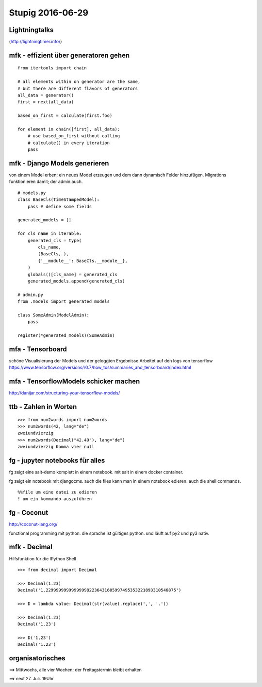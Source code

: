 =================
Stupig 2016-06-29
=================

 
Lightningtalks
--------------

(http://lightningtimer.info/)


mfk - effizient über generatoren gehen
--------------------------------------

.. highlight:: python

::

  from itertools import chain

  # all elements within on generator are the same,
  # but there are different flavors of generators
  all_data = generator()
  first = next(all_data)
  
  based_on_first = calculate(first.foo)

  for element in chain([first], all_data):
      # use based_on_first without calling
      # calculate() in every iteration
      pass


mfk - Django Models generieren
------------------------------

von einem Model erben; ein neues Model erzeugen und dem dann dynamisch Felder hinzufügen.
Migrations funktionieren damit; der admin auch.

::

  # models.py
  class BaseCls(TimeStampedModel):
      pass # define some fields
      
  generated_models = []
  
  for cls_name in iterable:
      generated_cls = type(
          cls_name,
          (BaseCls, ),
          {'__module__': BaseCls.__module__},
      )
      globals()[cls_name] = generated_cls
      generated_models.append(generated_cls)

  # admin.py
  from .models import generated_models

  class SomeAdmin(ModelAdmin):
      pass

  register(*generated_models)(SomeAdmin)


mfa - Tensorboard
-----------------

schöne Visualisierung der Models und der geloggten Ergebnisse
Arbeitet auf den logs von tensorflow
https://www.tensorflow.org/versions/r0.7/how_tos/summaries_and_tensorboard/index.html


mfa - TensorflowModels schicker machen
--------------------------------------

http://danijar.com/structuring-your-tensorflow-models/


ttb - Zahlen in Worten
----------------------

::

  >>> from num2words import num2words
  >>> num2words(42, lang="de")
  zweiundvierzig
  >>> num2words(Decimal("42.40"), lang="de")
  zweiundvierzig Komma vier null


fg - jupyter notebooks für alles
--------------------------------

fg zeigt eine salt-demo komplett in einem notebook. mit salt in einem docker container.

fg zeigt ein notebook mit djangocms. auch die files kann man in einem notebook edieren. auch die shell commands.

::

  %%file um eine datei zu edieren
  ! um ein kommando auszuführen


fg - Coconut
------------

http://coconut-lang.org/

functional programming mit python.
die sprache ist gültiges python. und läuft auf py2 und py3 nativ.


mfk - Decimal
-------------

Hilfsfunktion für die IPython Shell

::

  >>> from decimal import Decimal
  
  >>> Decimal(1.23)
  Decimal('1.229999999999999982236431605997495353221893310546875')
  
  >>> D = lambda value: Decimal(str(value).replace(',', '.'))
  
  >>> Decimal(1.23)
  Decimal('1.23')
  
  >>> D('1,23')
  Decimal('1.23')


organisatorisches
-----------------

==> Mittwochs, alle vier Wochen; der Freitagstermin bleibt erhalten

==> next 27. Juli. 19Uhr
